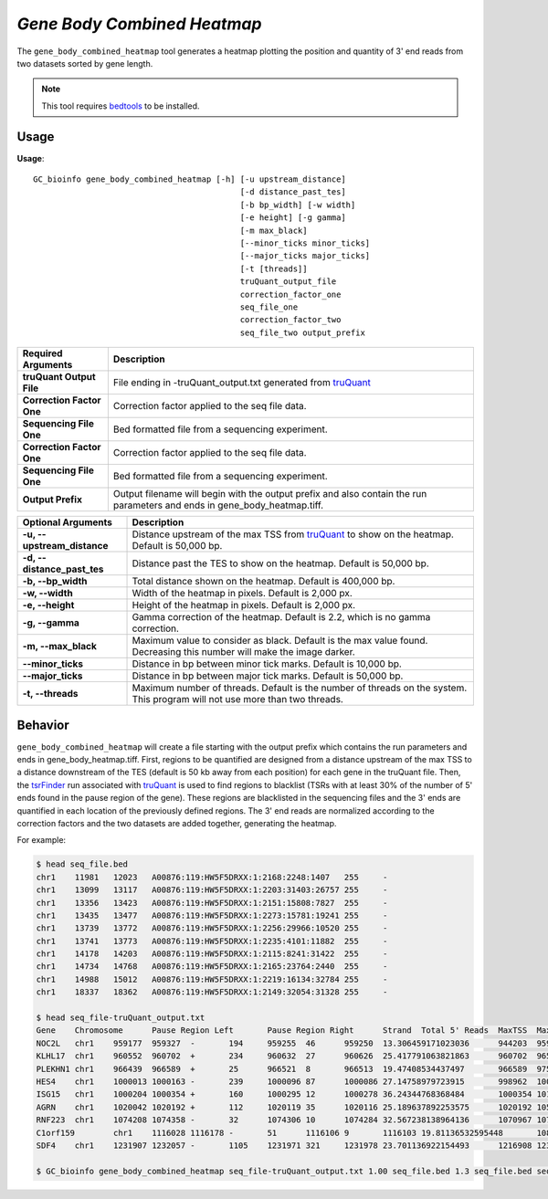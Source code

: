 ##############################
*Gene Body Combined Heatmap*
##############################
The ``gene_body_combined_heatmap`` tool generates a heatmap plotting the position and quantity of 3' end reads from two datasets sorted by gene length.

.. note::

    This tool requires `bedtools <https://github.com/arq5x/bedtools2>`_ to be installed.

===============================
Usage
===============================
**Usage**:
::

  GC_bioinfo gene_body_combined_heatmap [-h] [-u upstream_distance]
                                             [-d distance_past_tes]
                                             [-b bp_width] [-w width]
                                             [-e height] [-g gamma]
                                             [-m max_black]
                                             [--minor_ticks minor_ticks]
                                             [--major_ticks major_ticks]
                                             [-t [threads]]
                                             truQuant_output_file
                                             correction_factor_one
                                             seq_file_one
                                             correction_factor_two
                                             seq_file_two output_prefix

===========================    =========================================================================================================================================================
Required Arguments             Description
===========================    =========================================================================================================================================================
**truQuant Output File**       File ending in -truQuant_output.txt generated from `truQuant <https://geoffscollins.github.io/GC_bioinfo/truQuant.html>`_
**Correction Factor One**      Correction factor applied to the seq file data.
**Sequencing File One**        Bed formatted file from a sequencing experiment.
**Correction Factor One**      Correction factor applied to the seq file data.
**Sequencing File One**        Bed formatted file from a sequencing experiment.
**Output Prefix**              Output filename will begin with the output prefix and also contain the run parameters and ends in gene_body_heatmap.tiff.
===========================    =========================================================================================================================================================


===========================    ===============================================================================================================================================================
Optional Arguments             Description
===========================    ===============================================================================================================================================================
**-u, --upstream_distance**    Distance upstream of the max TSS from `truQuant <https://geoffscollins.github.io/GC_bioinfo/truQuant.html>`_ to show on the heatmap. Default is 50,000 bp.
**-d, --distance_past_tes**    Distance past the TES to show on the heatmap. Default is 50,000 bp.
**-b, --bp_width**             Total distance shown on the heatmap. Default is 400,000 bp.
**-w, --width**                Width of the heatmap in pixels. Default is 2,000 px.
**-e, --height**               Height of the heatmap in pixels. Default is 2,000 px.
**-g, --gamma**                Gamma correction of the heatmap. Default is 2.2, which is no gamma correction.
**-m, --max_black**            Maximum value to consider as black. Default is the max value found. Decreasing this number will make the image darker.
**--minor_ticks**              Distance in bp between minor tick marks. Default is 10,000 bp.
**--major_ticks**              Distance in bp between major tick marks. Default is 50,000 bp.
**-t, --threads**              Maximum number of threads. Default is the number of threads on the system. This program will not use more than two threads.
===========================    ===============================================================================================================================================================


==========================================================================
Behavior
==========================================================================
``gene_body_combined_heatmap`` will create a file starting with the output prefix which contains the run parameters and
ends in gene_body_heatmap.tiff. First, regions to be quantified are designed from a distance upstream of the max TSS
to a distance downstream of the TES (default is 50 kb away from each position) for each gene in the truQuant file. Then,
the `tsrFinder <https://geoffscollins.github.io/GC_bioinfo/tsrFinder.html>`_ run associated with
`truQuant <https://geoffscollins.github.io/GC_bioinfo/truQuant.html>`_ is used to find regions to blacklist
(TSRs with at least 30% of the number of 5' ends found in the pause region of the gene). These regions are blacklisted
in the sequencing files and the 3' ends are quantified in each location of the previously defined regions. The 3' end
reads are normalized according to the correction factors and the two datasets are added together, generating
the heatmap.

For example:

.. image:: images/seq_combined_gamma_2.2_max_10.0_width_400000bp_gene_body_heatmap.png

.. code-block:: bash

  $ head seq_file.bed
  chr1    11981   12023   A00876:119:HW5F5DRXX:1:2168:2248:1407   255     -
  chr1    13099   13117   A00876:119:HW5F5DRXX:1:2203:31403:26757 255     -
  chr1    13356   13423   A00876:119:HW5F5DRXX:1:2151:15808:7827  255     -
  chr1    13435   13477   A00876:119:HW5F5DRXX:1:2273:15781:19241 255     -
  chr1    13739   13772   A00876:119:HW5F5DRXX:1:2256:29966:10520 255     -
  chr1    13741   13773   A00876:119:HW5F5DRXX:1:2235:4101:11882  255     -
  chr1    14178   14203   A00876:119:HW5F5DRXX:1:2115:8241:31422  255     -
  chr1    14734   14768   A00876:119:HW5F5DRXX:1:2165:23764:2440  255     -
  chr1    14988   15012   A00876:119:HW5F5DRXX:1:2219:16134:32784 255     -
  chr1    18337   18362   A00876:119:HW5F5DRXX:1:2149:32054:31328 255     -

  $ head seq_file-truQuant_output.txt
  Gene    Chromosome      Pause Region Left       Pause Region Right      Strand  Total 5' Reads  MaxTSS  MaxTSS 5' Reads Weighted Pause Region Center    STDEV of TSSs   Gene Body Left  Gene Body Right Gene Body Distance      seq_file.bed Pause Region   seq_file.bed Gene Body
  NOC2L   chr1    959177  959327  -       194     959255  46      959250  13.306459171023036      944203  959177  14974   194     18
  KLHL17  chr1    960552  960702  +       234     960632  27      960626  25.417791063821863      960702  965719  5017    234     17
  PLEKHN1 chr1    966439  966589  +       25      966521  8       966513  19.47408534437497       966589  975865  9276    25      11
  HES4    chr1    1000013 1000163 -       239     1000096 87      1000086 27.14758979723915       998962  1000013 1051    239     68
  ISG15   chr1    1000204 1000354 +       160     1000295 12      1000278 36.24344768368484       1000354 1014540 14186   160     111
  AGRN    chr1    1020042 1020192 +       112     1020119 35      1020116 25.189637892253575      1020192 1056118 35926   112     76
  RNF223  chr1    1074208 1074358 -       32      1074306 10      1074284 32.567238138964136      1070967 1074208 3241    32      8
  C1orf159        chr1    1116028 1116178 -       51      1116106 9       1116103 19.81136532595448       1081818 1116028 34210   51      11
  SDF4    chr1    1231907 1232057 -       1105    1231971 321     1231978 23.701136922154493      1216908 1231907 14999   1097    177

  $ GC_bioinfo gene_body_combined_heatmap seq_file-truQuant_output.txt 1.00 seq_file.bed 1.3 seq_file.bed seq_combined -m 10